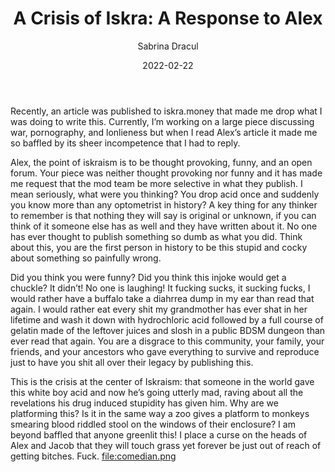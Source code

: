 #+TITLE: A Crisis of Iskra: A Response to Alex
#+AUTHOR: Sabrina Dracul
#+HUGO_BASE_DIR: ../
#+DATE: 2022-02-22
Recently, an article was published to iskra.money that made me drop what I was doing to
write this. Currently, I’m working on a large piece discussing war, pornography, and
lonlieness but when I read Alex’s article it made me so baffled by its sheer incompetence
that I had to reply.

Alex, the point of iskraism is to be thought provoking, funny, and an open forum. Your
piece was neither thought provoking nor funny and it has made me request that the mod
team be more selective in what they publish. I mean seriously, what were you thinking?
You drop acid once and suddenly you know more than any optometrist in history? A key
thing for any thinker to remember is that nothing they will say is original or unknown, if
you can think of it someone else has as well and they have written about it. No one has
ever thought to publish something so dumb as what you did. Think about this, you are the
first person in history to be this stupid and cocky about something so painfully wrong.

Did you think you were funny? Did you think this injoke would get a chuckle? It didn’t!
No one is laughing! It fucking sucks, it sucking fucks, I would rather have a buffalo take
a diahrrea dump in my ear than read that again. I would rather eat every shit my
grandmother has ever shat in her lifetime and wash it down with hydrochloric acid
followed by a full course of gelatin made of the leftover juices and slosh in a public
BDSM dungeon than ever read that again. You are a disgrace to this community, your
family, your friends, and your ancestors who gave everything to survive and reproduce
just to have you shit all over their legacy by publishing this.

This is the crisis at the center of Iskraism: that someone in the world gave this white boy
acid and now he’s going utterly mad, raving about all the revelations his drug induced
stupidity has given him. Why are we platforming this? Is it in the same way a zoo gives a
platform to monkeys smearing blood riddled stool on the windows of their enclosure? I
am beyond baffled that anyone greenlit this! I place a curse on the heads of Alex and
Jacob that they will touch grass yet forever be just out of reach of getting bitches. Fuck.
file:comedian.png
